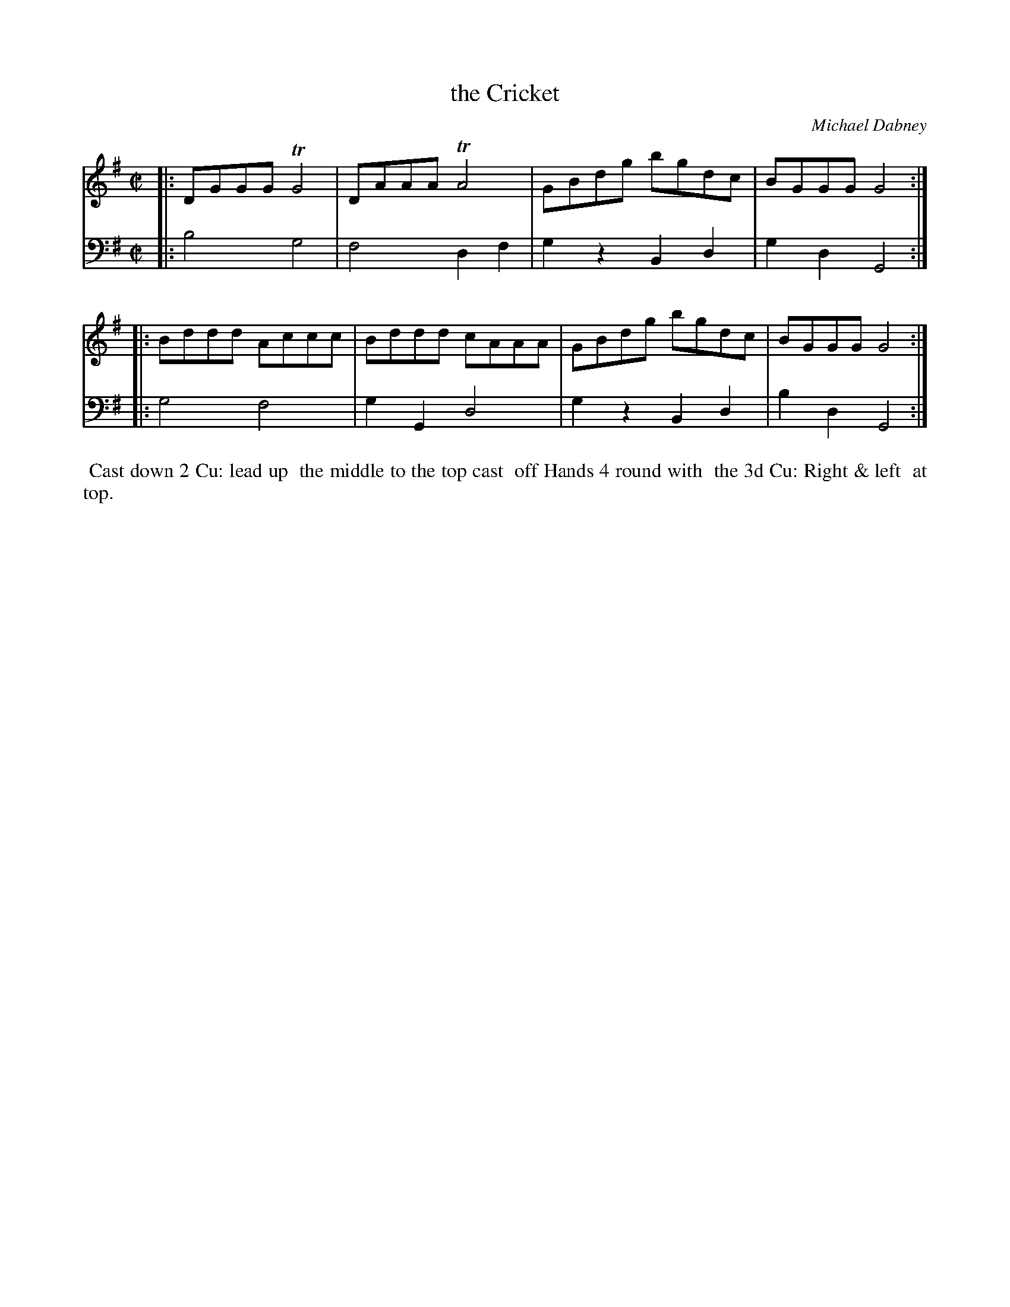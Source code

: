 X: 10
T: the Cricket
C: Michael Dabney
%R: reel
B: Michael Dabney "Twelve Minuets and Twelve Dances" p.11 #2
S: http://imslp.org/wiki/12_Minuets_and_12_Dances_(Dabney,_Michael)
Z: 2015 John Chambers <jc:trillian.mit.edu>
M: C|
L: 1/8
K: G
% - - - - - - - - - - - - - - - - - - - - - - - - - - - - -
% Voice 1 produces mostly 4- or 8-bar staffs.
V: 1
|:\
DGGG TG4 | DAAA TA4 |\
GBdg bgdc | BGGG G4 :|
|:\
Bddd Accc | Bddd cAAA |\
GBdg bgdc | BGGG G4 :|
% - - - - - - - - - - - - - - - - - - - - - - - - - - - - -
% Voice 2 preserves the staff breaks in the book.
V: 2 clef=bass middle=d
|:\
b4 g4 | f4 d2f2 |\
g2z2 B2d2 | g2d2 G4 :|\
|:\
g4 f4 |
g2G2 d4 |\
g2z2 B2d2 | b2d2 G4 :|
% - - - - - - - - - - Dance description - - - - - - - - - -
%%begintext align
%% Cast down 2 Cu: lead up
%% the middle to the top cast
%% off  Hands 4 round with
%% the 3d Cu: Right & left
%% at top.
%%endtext
